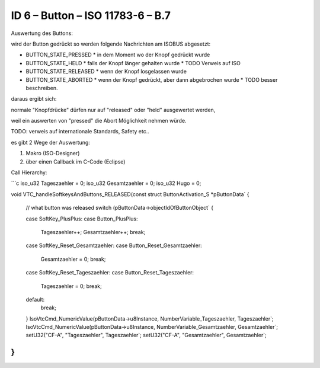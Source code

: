 ID 6 – Button – ISO 11783-6 – B.7
===================================

.. image:: https://user-images.githubusercontent.com/69573151/94337426-7d6dcf00-ffea-11ea-8ab0-ca710054a888.png

Auswertung des Buttons:

wird der Button gedrückt so werden folgende Nachrichten am ISOBUS abgesetzt:

*   BUTTON\_STATE\_PRESSED
    *   in dem Moment wo der Knopf gedrückt wurde
*   BUTTON\_STATE\_HELD
    *   falls der Knopf länger gehalten wurde
    *   TODO Verweis auf ISO
*   BUTTON\_STATE\_RELEASED
    *   wenn der Knopf losgelassen wurde
*   BUTTON\_STATE\_ABORTED
    *   wenn der Knopf gedrückt, aber dann abgebrochen wurde
    *   TODO besser beschreiben.

daraus ergibt sich:

normale "Knopfdrücke" dürfen nur auf "released" oder "held" ausgewertet werden, 

weil ein auswerten von "pressed" die Abort Möglichkeit nehmen würde. 

TODO: verweis auf internationale Standards, Safety etc.. 

es gibt 2 Wege der Auswertung: 

1.  Makro (ISO-Designer)
2.  über einen Callback im C-Code (Eclipse)

Call Hierarchy:

.. image:: https://user-images.githubusercontent.com/69573151/94337621-210baf00-ffec-11ea-9ec0-fe4a7e7c418b.png

```c
iso_u32 Tageszaehler = 0;
iso_u32 Gesamtzaehler = 0;
iso_u32 Hugo = 0;

void VTC_handleSoftkeysAndButtons_RELEASED(const struct ButtonActivation_S *pButtonData` {

    // what button was released
    switch (pButtonData->objectIdOfButtonObject` {

    case SoftKey_PlusPlus:
    case Button_PlusPlus:
        Tageszaehler++;
        Gesamtzaehler++;
        break;

    case SoftKey_Reset_Gesamtzaehler:
    case Button_Reset_Gesamtzaehler:
        Gesamtzaehler = 0;
        break;

    case SoftKey_Reset_Tageszaehler:
    case Button_Reset_Tageszaehler:
        Tageszaehler = 0;
        break;

    default:
        break;
    }
    IsoVtcCmd_NumericValue(pButtonData->u8Instance, NumberVariable_Tageszaehler, Tageszaehler`;
    IsoVtcCmd_NumericValue(pButtonData->u8Instance, NumberVariable_Gesamtzaehler, Gesamtzaehler`;
    setU32("CF-A", "Tageszaehler", Tageszaehler`;
    setU32("CF-A", "Gesamtzaehler", Gesamtzaehler`;
}
```

.. image:: https://user-images.githubusercontent.com/69573151/94602909-cbf2c600-0295-11eb-946a-a68b45b3eccc.png

